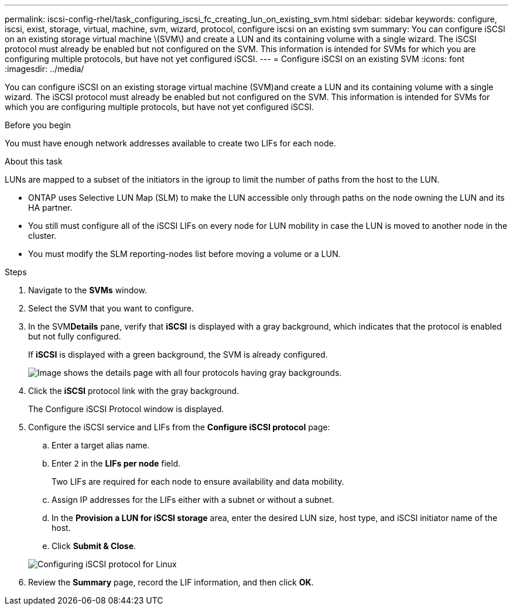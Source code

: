 ---
permalink: iscsi-config-rhel/task_configuring_iscsi_fc_creating_lun_on_existing_svm.html
sidebar: sidebar
keywords: configure, iscsi, exist, storage, virtual, machine, svm, wizard, protocol, configure iscsi on an existing svm
summary: You can configure iSCSI on an existing storage virtual machine \(SVM\) and create a LUN and its containing volume with a single wizard. The iSCSI protocol must already be enabled but not configured on the SVM. This information is intended for SVMs for which you are configuring multiple protocols, but have not yet configured iSCSI.
---
= Configure iSCSI on an existing SVM
:icons: font
:imagesdir: ../media/

[.lead]
You can configure iSCSI on an existing storage virtual machine (SVM)and create a LUN and its containing volume with a single wizard. The iSCSI protocol must already be enabled but not configured on the SVM. This information is intended for SVMs for which you are configuring multiple protocols, but have not yet configured iSCSI.

.Before you begin

You must have enough network addresses available to create two LIFs for each node.

.About this task

LUNs are mapped to a subset of the initiators in the igroup to limit the number of paths from the host to the LUN.

* ONTAP uses Selective LUN Map (SLM) to make the LUN accessible only through paths on the node owning the LUN and its HA partner.
* You still must configure all of the iSCSI LIFs on every node for LUN mobility in case the LUN is moved to another node in the cluster.
* You must modify the SLM reporting-nodes list before moving a volume or a LUN.

.Steps

. Navigate to the *SVMs* window.
. Select the SVM that you want to configure.
. In the SVM**Details** pane, verify that *iSCSI* is displayed with a gray background, which indicates that the protocol is enabled but not fully configured.
+
If *iSCSI* is displayed with a green background, the SVM is already configured.
+
image::../media/existing_svm_protocols_iscsi_rhel.gif[Image shows the details page with all four protocols having gray backgrounds.]

. Click the *iSCSI* protocol link with the gray background.
+
The Configure iSCSI Protocol window is displayed.

. Configure the iSCSI service and LIFs from the *Configure iSCSI protocol* page:
 .. Enter a target alias name.
 .. Enter `2` in the *LIFs per node* field.
+
Two LIFs are required for each node to ensure availability and data mobility.

 .. Assign IP addresses for the LIFs either with a subnet or without a subnet.
 .. In the *Provision a LUN for iSCSI storage* area, enter the desired LUN size, host type, and iSCSI initiator name of the host.
 .. Click *Submit & Close*.

+
image::../media/existing_svm_wizard_iscsi_details_linux.gif[Configuring iSCSI protocol for Linux]
. Review the *Summary* page, record the LIF information, and then click *OK*.
